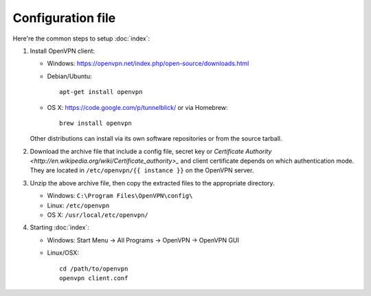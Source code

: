 Configuration file
==================

Here're the common steps to setup :doc:`index`:

1. Install OpenVPN client:

   * Windows: https://openvpn.net/index.php/open-source/downloads.html
   * Debian/Ubuntu::

       apt-get install openvpn

   * OS X: https://code.google.com/p/tunnelblick/ or via Homebrew::

       brew install openvpn

   Other distributions can install via its own software repositories or from the
   source tarball.

2. Download the archive file that include a config file, secret key or
   `Certificate Authority <http://en.wikipedia.org/wiki/Certificate_authority>_`
   and client certificate depends on which authentication mode. They are
   located in ``/etc/openvpn/{{ instance }}`` on the OpenVPN server.

3. Unzip the above archive file, then copy the extracted files to the
   appropriate directory.

   * Windows: ``C:\Program Files\OpenVPN\config\``
   * Linux: ``/etc/openvpn``
   * OS X: ``/usr/local/etc/openvpn/``

4. Starting :doc:`index`:

   * Windows: Start Menu -> All Programs -> OpenVPN -> OpenVPN GUI
   * Linux/OSX::

       cd /path/to/openvpn
       openvpn client.conf
